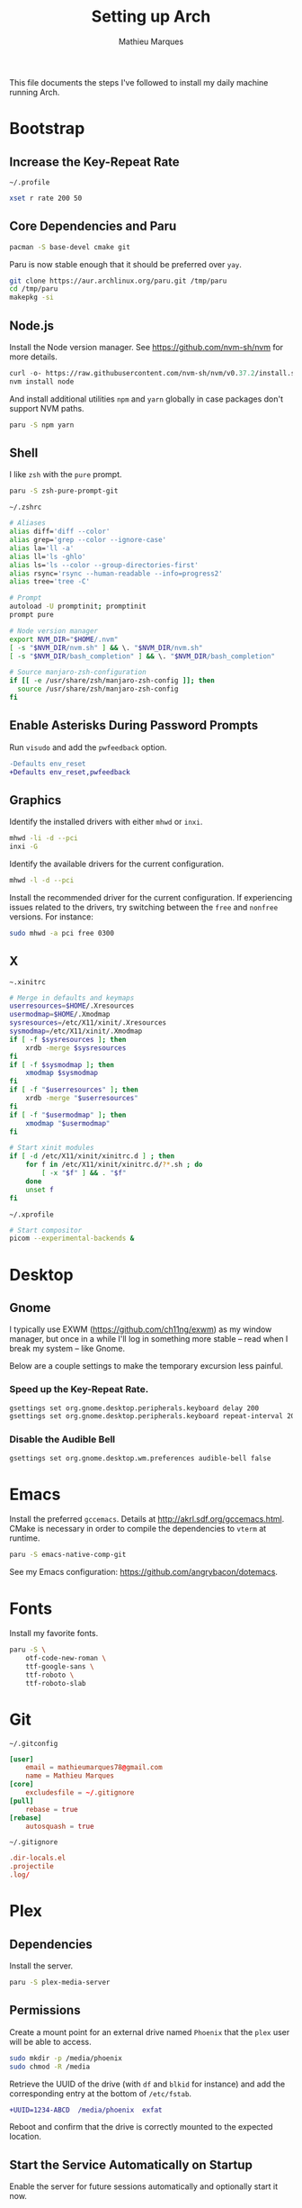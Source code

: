 # -*- after-save-hook: (org-babel-tangle t); -*-
#+TITLE: Setting up Arch
#+AUTHOR: Mathieu Marques
#+PROPERTY: header-args :mkdirp yes :results silent

This file documents the steps I've followed to install my daily machine running
Arch.

* Bootstrap

** Increase the Key-Repeat Rate

=~/.profile=

#+BEGIN_SRC sh :tangle ~/.profile
xset r rate 200 50
#+END_SRC

** Core Dependencies and Paru

#+BEGIN_SRC sh
pacman -S base-devel cmake git
#+END_SRC

Paru is now stable enough that it should be preferred over =yay=.

#+BEGIN_SRC sh
git clone https://aur.archlinux.org/paru.git /tmp/paru
cd /tmp/paru
makepkg -si
#+END_SRC

** Node.js

Install the Node version manager. See https://github.com/nvm-sh/nvm for more
details.

#+BEGIN_SRC emacs-lisp
curl -o- https://raw.githubusercontent.com/nvm-sh/nvm/v0.37.2/install.sh | bash
nvm install node
#+END_SRC

And install additional utilities =npm= and =yarn= globally in case packages
don't support NVM paths.

#+BEGIN_SRC sh
paru -S npm yarn
#+END_SRC

** Shell

I like =zsh= with the =pure= prompt.

#+BEGIN_SRC sh
paru -S zsh-pure-prompt-git
#+END_SRC

=~/.zshrc=

#+BEGIN_SRC sh :tangle ~/.zshrc
# Aliases
alias diff='diff --color'
alias grep='grep --color --ignore-case'
alias la='ll -a'
alias ll='ls -ghlo'
alias ls='ls --color --group-directories-first'
alias rsync='rsync --human-readable --info=progress2'
alias tree='tree -C'

# Prompt
autoload -U promptinit; promptinit
prompt pure

# Node version manager
export NVM_DIR="$HOME/.nvm"
[ -s "$NVM_DIR/nvm.sh" ] && \. "$NVM_DIR/nvm.sh"
[ -s "$NVM_DIR/bash_completion" ] && \. "$NVM_DIR/bash_completion"

# Source manjaro-zsh-configuration
if [[ -e /usr/share/zsh/manjaro-zsh-config ]]; then
  source /usr/share/zsh/manjaro-zsh-config
fi
#+END_SRC

** Enable Asterisks During Password Prompts

Run =visudo= and add the =pwfeedback= option.

#+BEGIN_SRC diff
-Defaults env_reset
+Defaults env_reset,pwfeedback
#+END_SRC

** Graphics

Identify the installed drivers with either =mhwd= or =inxi=.

#+BEGIN_SRC sh
mhwd -li -d --pci
inxi -G
#+END_SRC

Identify the available drivers for the current configuration.

#+BEGIN_SRC sh
mhwd -l -d --pci
#+END_SRC

Install the recommended driver for the current configuration. If experiencing
issues related to the drivers, try switching between the =free= and =nonfree=
versions. For instance:

#+BEGIN_SRC sh
sudo mhwd -a pci free 0300
#+END_SRC

** X

=~.xinitrc=

#+BEGIN_SRC sh :shebang #!/bin/sh :tangle ~/.xinitrc
# Merge in defaults and keymaps
userresources=$HOME/.Xresources
usermodmap=$HOME/.Xmodmap
sysresources=/etc/X11/xinit/.Xresources
sysmodmap=/etc/X11/xinit/.Xmodmap
if [ -f $sysresources ]; then
    xrdb -merge $sysresources
fi
if [ -f $sysmodmap ]; then
    xmodmap $sysmodmap
fi
if [ -f "$userresources" ]; then
    xrdb -merge "$userresources"
fi
if [ -f "$usermodmap" ]; then
    xmodmap "$usermodmap"
fi

# Start xinit modules
if [ -d /etc/X11/xinit/xinitrc.d ] ; then
    for f in /etc/X11/xinit/xinitrc.d/?*.sh ; do
        [ -x "$f" ] && . "$f"
    done
    unset f
fi
#+END_SRC

=~/.xprofile=

#+BEGIN_SRC sh :shebang #!/bin/sh :tangle ~/.xprofile
# Start compositor
picom --experimental-backends &
#+END_SRC

* Desktop

** Gnome

I typically use EXWM (https://github.com/ch11ng/exwm) as my window manager, but
once in a while I'll log in something more stable -- read when I break my system
-- like Gnome.

Below are a couple settings to make the temporary excursion less
painful.

*** Speed up the Key-Repeat Rate.

#+BEGIN_SRC sh
gsettings set org.gnome.desktop.peripherals.keyboard delay 200
gsettings set org.gnome.desktop.peripherals.keyboard repeat-interval 20
#+END_SRC

*** Disable the Audible Bell

#+BEGIN_SRC sh
gsettings set org.gnome.desktop.wm.preferences audible-bell false
#+END_SRC

* Emacs

Install the preferred =gccemacs=. Details at http://akrl.sdf.org/gccemacs.html.
CMake is necessary in order to compile the dependencies to =vterm= at runtime.

#+BEGIN_SRC sh
paru -S emacs-native-comp-git
#+END_SRC

See my Emacs configuration: [[https://github.com/angrybacon/dotemacs]].

* Fonts

Install my favorite fonts.

#+BEGIN_SRC sh
paru -S \
    otf-code-new-roman \
    ttf-google-sans \
    ttf-roboto \
    ttf-roboto-slab
#+END_SRC

* Git

=~/.gitconfig=

#+BEGIN_SRC conf :tangle ~/.gitconfig
[user]
	email = mathieumarques78@gmail.com
	name = Mathieu Marques
[core]
	excludesfile = ~/.gitignore
[pull]
	rebase = true
[rebase]
	autosquash = true
#+END_SRC

=~/.gitignore=

#+BEGIN_SRC conf :tangle ~/.gitignore
.dir-locals.el
.projectile
.log/
#+END_SRC

* Plex

** Dependencies

Install the server.

#+BEGIN_SRC sh
paru -S plex-media-server
#+END_SRC

** Permissions

Create a mount point for an external drive named =Phoenix= that the =plex= user
will be able to access.

#+BEGIN_SRC sh
sudo mkdir -p /media/phoenix
sudo chmod -R /media
#+END_SRC

Retrieve the UUID of the drive (with =df= and =blkid= for instance) and add the
corresponding entry at the bottom of =/etc/fstab=.

#+BEGIN_SRC diff
+UUID=1234-ABCD  /media/phoenix  exfat
#+END_SRC

Reboot and confirm that the drive is correctly mounted to the expected location.

** Start the Service Automatically on Startup

Enable the server for future sessions automatically and optionally start it now.

#+BEGIN_SRC sh
systemctl start plexmediaserver.service
systemctl enable plexmediaserver.service
#+END_SRC

Visit http://localhost:32400/ and add the media libraries.

** Fix the Claim Server Prompt

To grant writing permissions to the =plex= user on the preference file, first
stop the server.

#+BEGIN_SRC sh
systemctl stop plexmediaserver.service
#+END_SRC

Confirm the location of the preference file. It should be somewhere in
=/var/lib/plex/=. Then update its owner.

#+BEGIN_SRC sh
sudo chown -R plex:plex /var/lib/plex
#+END_SRC

Start the server again.

#+BEGIN_SRC sh
systemctl start plexmediaserver.service
#+END_SRC

* SSH

#+BEGIN_SRC sh
paru -S openssh
ssh-keygen -t rsa -b 4096
#+END_SRC

* Other Utilities

#+BEGIN_SRC sh
paru -S \
    emoji-keyboard \
    htop \
    tree
#+END_SRC

* Other Applications

#+BEGIN_SRC sh
paru -S \
    brave chromium firefox-developer-edition \
    cockatrice \
    discord \
    piper \
    qbittorrent \
    signal-desktop \
    slack-desktop \
    spotify \
    vlc
#+END_SRC
